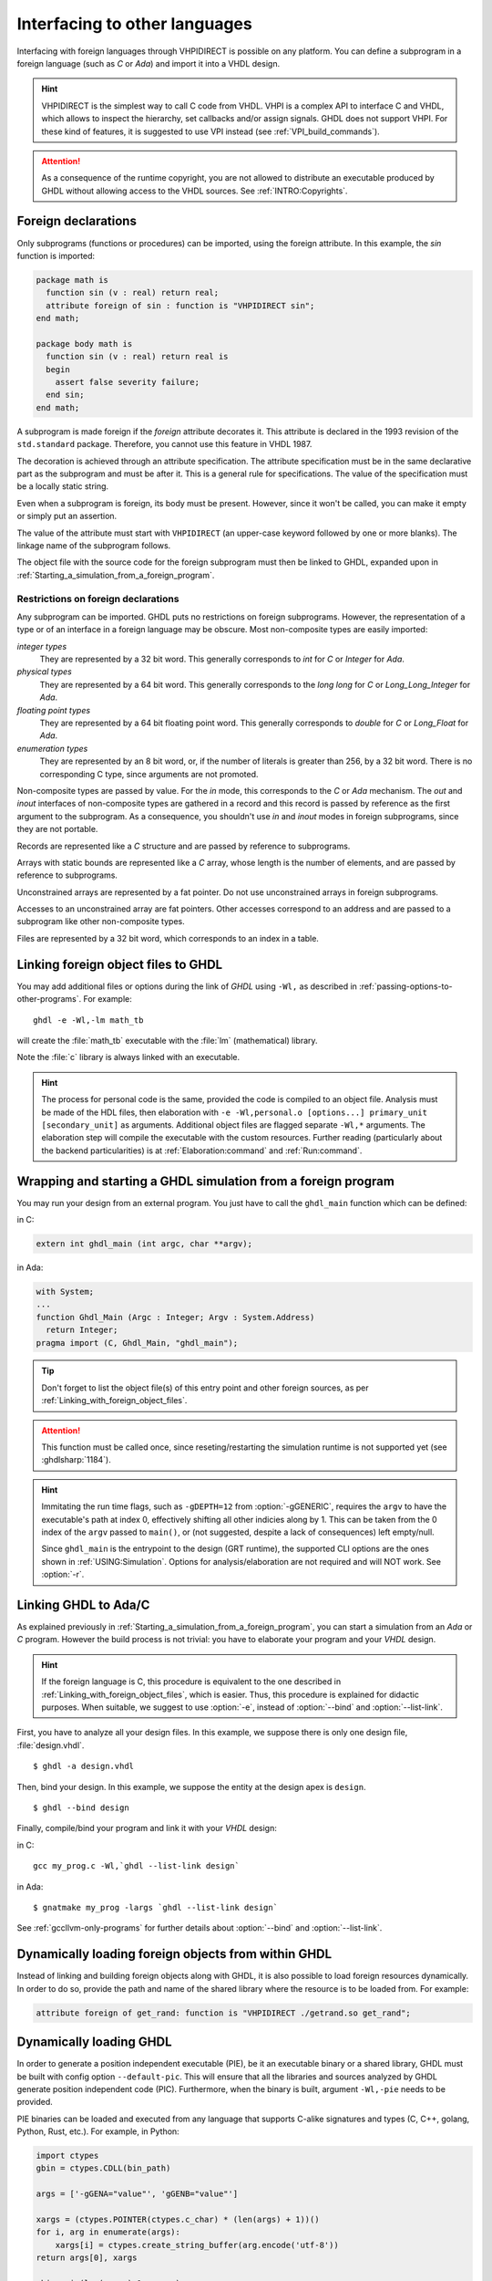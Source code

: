 .. program:: ghdl

.. _USING:Foreign:

Interfacing to other languages
##############################

.. index:: interfacing

.. index:: other languages

.. index:: foreign

.. index:: VHPI

.. index:: VHPIDIRECT

Interfacing with foreign languages through VHPIDIRECT is possible on any platform.
You can define a subprogram in a foreign language (such as `C` or
`Ada`) and import it into a VHDL design.

.. HINT::
   VHPIDIRECT is the simplest way to call C code from VHDL. VHPI is a complex API to interface C and VHDL, which allows to
   inspect the hierarchy, set callbacks and/or assign signals. GHDL does not support VHPI. For these kind of features, it is
   suggested to use VPI instead (see :ref:`VPI_build_commands`).

.. ATTENTION::
  As a consequence of the runtime copyright, you are not allowed to distribute an executable produced by GHDL without allowing access to the VHDL sources. See :ref:`INTRO:Copyrights`.

.. _foreign_declarations:

Foreign declarations
====================

Only subprograms (functions or procedures) can be imported, using the foreign
attribute. In this example, the `sin` function is imported:

.. code-block:: VHDL

  package math is
    function sin (v : real) return real;
    attribute foreign of sin : function is "VHPIDIRECT sin";
  end math;

  package body math is
    function sin (v : real) return real is
    begin
      assert false severity failure;
    end sin;
  end math;


A subprogram is made foreign if the `foreign` attribute decorates
it. This attribute is declared in the 1993 revision of the
``std.standard`` package. Therefore, you cannot use this feature in
VHDL 1987.

The decoration is achieved through an attribute specification. The
attribute specification must be in the same declarative part as the
subprogram and must be after it. This is a general rule for specifications.
The value of the specification must be a locally static string.

Even when a subprogram is foreign, its body must be present. However, since
it won't be called, you can make it empty or simply put an assertion.

The value of the attribute must start with ``VHPIDIRECT`` (an
upper-case keyword followed by one or more blanks). The linkage name of the
subprogram follows.

The object file with the source code for the foreign subprogram must then be
linked to GHDL, expanded upon in :ref:`Starting_a_simulation_from_a_foreign_program`.

.. _Restrictions_on_foreign_declarations:

Restrictions on foreign declarations
------------------------------------

Any subprogram can be imported. GHDL puts no restrictions on foreign
subprograms. However, the representation of a type or of an interface in a
foreign language may be obscure. Most non-composite types are easily imported:


*integer types*
  They are represented by a 32 bit word. This generally corresponds to
  `int` for `C` or `Integer` for `Ada`.

*physical types*
  They are represented by a 64 bit word. This generally corresponds to the
  `long long` for `C` or `Long_Long_Integer` for `Ada`.

*floating point types*
  They are represented by a 64 bit floating point word. This generally
  corresponds to `double` for `C` or `Long_Float` for `Ada`.

*enumeration types*
  They are represented by an 8 bit word, or, if the number of literals is
  greater than 256, by a 32 bit word. There is no corresponding C type, since arguments are
  not promoted.

Non-composite types are passed by value. For the `in` mode, this
corresponds to the `C` or `Ada` mechanism. The `out` and
`inout` interfaces of non-composite types are gathered in a record
and this record is passed by reference as the first argument to the
subprogram. As a consequence, you shouldn't use `in` and
`inout` modes in foreign subprograms, since they are not portable.

Records are represented like a `C` structure and are passed by reference
to subprograms.

Arrays with static bounds are represented like a `C` array, whose
length is the number of elements, and are passed by reference to subprograms.

Unconstrained arrays are represented by a fat pointer. Do not use unconstrained
arrays in foreign subprograms.

Accesses to an unconstrained array are fat pointers. Other accesses correspond to an address and are passed to a subprogram like other non-composite types.

Files are represented by a 32 bit word, which corresponds to an index
in a table.

.. _Linking_with_foreign_object_files:

Linking foreign object files to GHDL
====================================

You may add additional files or options during the link of `GHDL` using
``-Wl,`` as described in :ref:`passing-options-to-other-programs`.
For example::

  ghdl -e -Wl,-lm math_tb

will create the :file:`math_tb` executable with the :file:`lm` (mathematical)
library.

Note the :file:`c` library is always linked with an executable.

.. HINT::
  The process for personal code is the same, provided the code is compiled to an object file.
  Analysis must be made of the HDL files, then elaboration with ``-e -Wl,personal.o [options...] primary_unit [secondary_unit]`` as arguments.
  Additional object files are flagged separate ``-Wl,*`` arguments. The elaboration step will compile the executable with the custom resources.
  Further reading (particularly about the backend particularities) is at :ref:`Elaboration:command` and :ref:`Run:command`.

.. _Starting_a_simulation_from_a_foreign_program:

Wrapping and starting a GHDL simulation from a foreign program
==============================================================

You may run your design from an external program. You just have to call
the ``ghdl_main`` function which can be defined:

in C:

.. code-block:: C

  extern int ghdl_main (int argc, char **argv);

in Ada:

.. code-block:: Ada

  with System;
  ...
  function Ghdl_Main (Argc : Integer; Argv : System.Address)
    return Integer;
  pragma import (C, Ghdl_Main, "ghdl_main");

.. TIP::
  Don't forget to list the object file(s) of this entry point and other foreign sources, as per :ref:`Linking_with_foreign_object_files`.

.. ATTENTION::
  This function must be called once, since reseting/restarting the simulation runtime is not supported yet (see :ghdlsharp:`1184`).

.. HINT::
  Immitating the run time flags, such as ``-gDEPTH=12`` from :option:`-gGENERIC`, requires the ``argv`` to have the executable's path at index 0, effectively shifting all other indicies along by 1. This can be taken from the 0 index of the ``argv`` passed to ``main()``, or (not suggested, despite a lack of consequences) left empty/null.

  Since ``ghdl_main`` is the entrypoint to the design (GRT runtime), the supported CLI options are the ones shown in :ref:`USING:Simulation`. Options for analysis/elaboration are not required and will NOT work. See :option:`-r`.


.. _Linking_with_Ada:

Linking GHDL to Ada/C
=====================

As explained previously in :ref:`Starting_a_simulation_from_a_foreign_program`,
you can start a simulation from an `Ada` or `C` program. However the build
process is not trivial: you have to elaborate your program and your
`VHDL` design.

.. HINT::
   If the foreign language is C, this procedure is equivalent to the one described in
   :ref:`Linking_with_foreign_object_files`, which is easier. Thus, this procedure is
   explained for didactic purposes. When suitable, we suggest to use :option:`-e`, instead
   of :option:`--bind` and :option:`--list-link`.

First, you have to analyze all your design files. In this example, we
suppose there is only one design file, :file:`design.vhdl`.

::

  $ ghdl -a design.vhdl

Then, bind your design. In this example, we suppose the entity at the
design apex is ``design``.

::

  $ ghdl --bind design

Finally, compile/bind your program and link it with your `VHDL`
design:

in C:

::

  gcc my_prog.c -Wl,`ghdl --list-link design`

in Ada:

::

  $ gnatmake my_prog -largs `ghdl --list-link design`

See :ref:`gccllvm-only-programs` for further details about :option:`--bind` and :option:`--list-link`.

Dynamically loading foreign objects from within GHDL
====================================================

Instead of linking and building foreign objects along with GHDL, it is also possible to load foreign resources dynamically.
In order to do so, provide the path and name of the shared library where the resource is to be loaded from. For example:

.. code-block:: VHDL

  attribute foreign of get_rand: function is "VHPIDIRECT ./getrand.so get_rand";

Dynamically loading GHDL
========================

In order to generate a position independent executable (PIE), be it an executable binary
or a shared library, GHDL must be built with config option ``--default-pic``. This will ensure
that all the libraries and sources analyzed by GHDL generate position independent code (PIC).
Furthermore, when the binary is built, argument ``-Wl,-pie`` needs to be provided.

PIE binaries can be loaded and executed from any language that supports C-alike signatures and types
(C, C++, golang, Python, Rust, etc.). For example, in Python:

.. code-block:: Python

  import ctypes
  gbin = ctypes.CDLL(bin_path)

  args = ['-gGENA="value"', 'gGENB="value"']

  xargs = (ctypes.POINTER(ctypes.c_char) * (len(args) + 1))()
  for i, arg in enumerate(args):
      xargs[i] = ctypes.create_string_buffer(arg.encode('utf-8'))
  return args[0], xargs

  gbin.main(len(xargv)-1, xargv)

  import _ctypes
  # On GNU/Linux
  _ctypes.dlclose(gbin._handle)
  # On Windows
  #_ctypes.FreeLibrary(gbin._handle)

This allows seamless co-simulation using concurrent/parallel execution features available in each language:
pthreads, goroutines/gochannels, multiprocessing/queues, etc. Moreover, it provides a mechanism to execute multiple
GHDL simulations in parallel.

.. TIP::
    As explained in :ref:`Starting_a_simulation_from_a_foreign_program`, ``ghdl_main`` must be called once, since reseting/restarting the simulation runtime is not supported yet (see :ghdlsharp:`1184`). When it is loaded dynamically, this means that the binary file/library needs to be unloaded from memory and loaded again.

.. ATTENTION::
    By default, GHDL uses ``grt.ver`` to limit which symbols are exposed in the generated binary, and ``ghdl_main`` is not included. Hence, the version script needs to be removed, or a complementary script needs to be provided. Otherwise, it will not be possible to find the function easily. See :option:`--list-link` for further info.


Using GRT from Ada
==================

.. warning::
  This topic is only for advanced users who know how to use `Ada`
  and `GNAT`. This is provided only for reference; we have tested
  this once before releasing `GHDL` 0.19, but this is not checked at
  each release.

The simulator kernel of `GHDL` named :dfn:`GRT` is written in
`Ada95` and contains a very light and slightly adapted version
of `VHPI`. Since it is an `Ada` implementation it is
called :dfn:`AVHPI`. Although being tough, you may interface to `AVHPI`.

For using `AVHPI`, you need the sources of `GHDL` and to recompile
them (at least the `GRT` library). This library is usually compiled with
a `No_Run_Time` pragma, so that the user does not need to install the
`GNAT` runtime library. However, you certainly want to use the usual
runtime library and want to avoid this pragma. For this, reset the
`GRT_PRAGMA_FLAG` variable.

::

  $ make GRT_PRAGMA_FLAG= grt-all


Since `GRT` is a self-contained library, you don't want
`gnatlink` to fetch individual object files (furthermore this
doesn't always work due to tricks used in `GRT`). For this,
remove all the object files and make the :file:`.ali` files read-only.

::

  $ rm *.o
  $ chmod -w *.ali


You may then install the sources files and the :file:`.ali` files. I have never
tested this step.

You are now ready to use it.

Here is an example, :file:`test_grt.adb` which displays the top
level design name.

.. code-block:: Ada

  with System; use System;
  with Grt.Avhpi; use Grt.Avhpi;
  with Ada.Text_IO; use Ada.Text_IO;
  with Ghdl_Main;

  procedure Test_Grt is
    --  VHPI handle.
    H : VhpiHandleT;
    Status : Integer;

    --  Name.
    Name : String (1 .. 64);
    Name_Len : Integer;
  begin
    --  Elaborate and run the design.
    Status := Ghdl_Main (0, Null_Address);

    --  Display the status of the simulation.
    Put_Line ("Status is " & Integer'Image (Status));

    --  Get the root instance.
    Get_Root_Inst(H);

    --  Disp its name using vhpi API.
    Vhpi_Get_Str (VhpiNameP, H, Name, Name_Len);
    Put_Line ("Root instance name: " & Name (1 .. Name_Len));
  end Test_Grt;


First, analyze and bind your design::

  $ ghdl -a counter.vhdl
  $ ghdl --bind counter


Then build the whole::

  $ gnatmake test_grt -aL`grt_ali_path` -aI`grt_src_path` -largs
   `ghdl --list-link counter`


Finally, run your design::

  $ ./test_grt
  Status is  0
  Root instance name: counter

